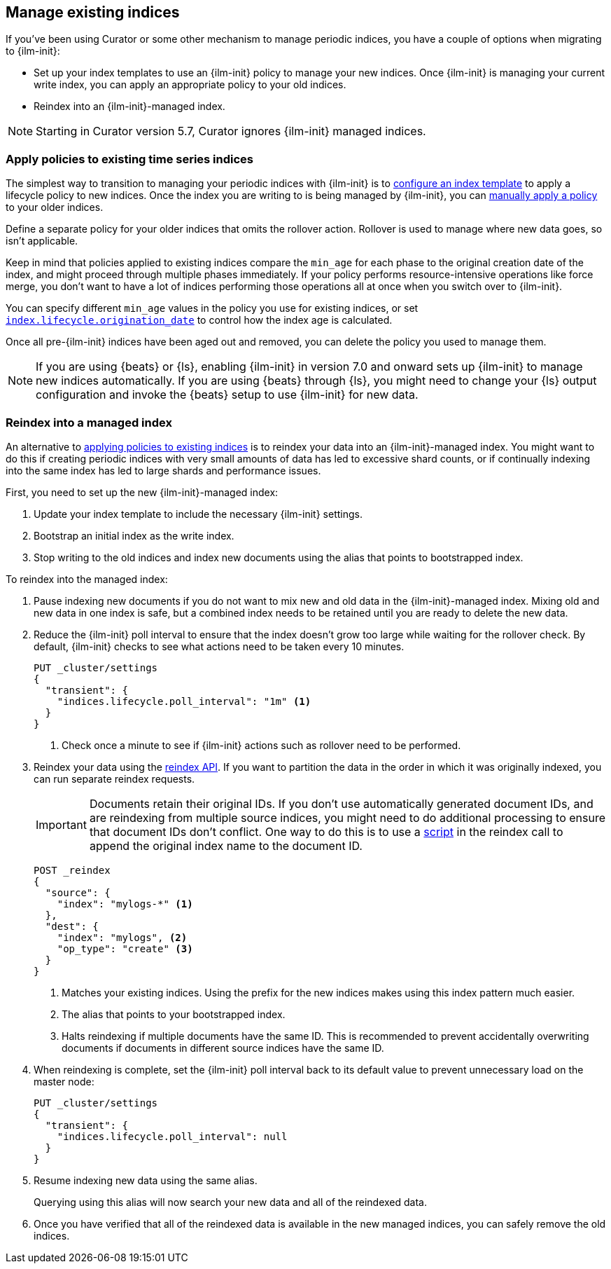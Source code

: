[role="xpack"]
[testenv="basic"]
[[ilm-with-existing-indices]]
== Manage existing indices

If you've been using Curator or some other mechanism to manage periodic indices,
you have a couple of options when migrating to {ilm-init}:

* Set up your index templates to use an {ilm-init} policy to manage your new indices. 
Once {ilm-init} is managing your current write index, you can apply an appropriate policy to your old indices.

* Reindex into an {ilm-init}-managed index. 

NOTE: Starting in Curator version 5.7, Curator ignores {ilm-init} managed indices.

[discrete]
[[ilm-existing-indices-apply]]
=== Apply policies to existing time series indices 

The simplest way to transition to managing your periodic indices with {ilm-init} is
to <<apply-policy-template, configure an index template>> to apply a lifecycle policy to new indices. 
Once the index you are writing to is being managed by {ilm-init}, 
you can <<apply-policy-multiple, manually apply a policy>> to your older indices.

Define a separate policy for your older indices that omits the rollover action. 
Rollover is used to manage where new data goes, so isn't applicable. 

Keep in mind that policies applied to existing indices compare the `min_age` for each phase to 
the original creation date of the index, and might proceed through multiple phases immediately.
If your policy performs resource-intensive operations like force merge, 
you don't want to have a lot of indices performing those operations all at once
when you switch over to {ilm-init}. 

You can specify different `min_age` values in the policy you use for existing indices, 
or set <<index-lifecycle-origination-date, `index.lifecycle.origination_date`>> 
to control how the index age is calculated. 

Once all pre-{ilm-init} indices have been aged out and removed, 
you can delete the policy you used to manage them.

NOTE: If you are using {beats} or {ls}, enabling {ilm-init} in version 7.0 and onward
sets up {ilm-init} to manage new indices automatically. 
If you are using {beats} through {ls}, 
you might need to change your {ls} output configuration and invoke the {beats} setup 
to use {ilm-init} for new data.

[discrete]
[[ilm-existing-indices-reindex]]
=== Reindex into a managed index

An alternative to <<ilm-with-existing-periodic-indices,applying policies to existing indices>> is to 
reindex your data into an {ilm-init}-managed index.
You might want to do this if creating periodic indices with very small amounts of data  
has led to excessive shard counts, or if continually indexing into the same index has led to large shards
and performance issues.

First, you need to set up the new {ilm-init}-managed index:

. Update your index template to include the necessary {ilm-init} settings.
. Bootstrap an initial index as the write index.
. Stop writing to the old indices and index new documents using the alias that points to bootstrapped index. 

To reindex into the managed index:

. Pause indexing new documents if you do not want to mix new and old data in the {ilm-init}-managed index.
Mixing old and new data in one index is safe, 
but a combined index needs to be retained until you are ready to delete the new data.

. Reduce the {ilm-init} poll interval to ensure that the index doesn't 
grow too large while waiting for the rollover check.
By default, {ilm-init} checks to see what actions need to be taken every 10 minutes. 
+
--
[source,console]
-----------------------
PUT _cluster/settings
{
  "transient": {
    "indices.lifecycle.poll_interval": "1m" <1>
  }
}
-----------------------
// TEST[skip:don't want to overwrite this setting for other tests]
<1> Check once a minute to see if {ilm-init} actions such as rollover need to be performed.
--

. Reindex your data using the <<docs-reindex,reindex API>>. 
If you want to partition the data in the order in which it was originally indexed, 
you can run separate reindex requests. 
+
--
IMPORTANT: Documents retain their original IDs. If you don't use automatically generated document IDs, 
and are reindexing from multiple source indices, you might need to do additional processing to 
ensure that document IDs don't conflict. One way to do this is to use a
<<reindex-scripts,script>> in the reindex call to append the original index name
to the document ID.

//////////////////////////
[source,console]
-----------------------
PUT _index_template/mylogs_template
{
  "index_patterns": [
    "mylogs-*"
  ],
  "template": {
    "settings": {
      "number_of_shards": 1,
      "number_of_replicas": 1,
      "index": {
        "lifecycle": {
          "name": "mylogs_condensed_policy", <2>
          "rollover_alias": "mylogs" <3>
        }
      }
    },
    "mappings": {
      "properties": {
        "message": {
          "type": "text"
        },
        "@timestamp": {
          "type": "date"
        }
      }
    }
  }
}
-----------------------

[source,console]
-----------------------
POST mylogs-pre-ilm-2019.06.24/_doc
{
  "@timestamp": "2019-06-24T10:34:00",
  "message": "this is one log message"
}
-----------------------
// TEST[continued]

[source,console]
-----------------------
POST mylogs-pre-ilm-2019.06.25/_doc
{
  "@timestamp": "2019-06-25T17:42:00",
  "message": "this is another log message"
}
-----------------------
// TEST[continued]

[source,console]
--------------------------------------------------
DELETE _index_template/mylogs_template
--------------------------------------------------
// TEST[continued]

//////////////////////////

[source,console]
-----------------------
POST _reindex
{
  "source": {
    "index": "mylogs-*" <1>
  },
  "dest": {
    "index": "mylogs", <2>
    "op_type": "create" <3>
  }
}
-----------------------
// TEST[continued]

<1> Matches your existing indices. Using the prefix for
    the new indices makes using this index pattern much easier.
<2> The alias that points to your bootstrapped index.
<3> Halts reindexing if multiple documents have the same ID. 
    This is recommended to prevent accidentally overwriting documents 
    if documents in different source indices have the same ID.
--

. When reindexing is complete, set the {ilm-init} poll interval back to its default value to 
prevent unnecessary load on the master node:
+
[source,console]
-----------------------
PUT _cluster/settings
{
  "transient": {
    "indices.lifecycle.poll_interval": null
  }
}

-----------------------
// TEST[skip:don't want to overwrite this setting for other tests]

. Resume indexing new data using the same alias.
+
Querying using this alias will now search your new data and all of the reindexed data.

. Once you have verified that all of the reindexed data is available in the new managed indices, 
you can safely remove the old indices.
